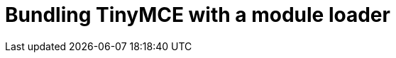 = Bundling TinyMCE with a module loader
:description: A series of guides for bundling TinyMCE with Webpack, rollup.js, or Browserify.
:description_short: Bundling TinyMCE with Webpack, rollup.js, or Browserify.
:title_nav: Bundling TinyMCE
:type: folder

